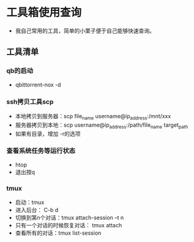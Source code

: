* 工具箱使用查询
- 我自己常用的工具，简单的小栗子便于自己能够快速查询。
** 工具清单
*** qb的启动
- qbittorrent-nox -d
*** ssh拷贝工具scp
- 本地拷贝到服务器：scp file_name username@ip_address:/mnt/xxx
- 服务器拷贝到本地：scp username@ip_address:/path/file_name target_path
- 如果有目录，增加 -r的选项
*** 查看系统任务等运行状态
- htop
- 退出按q
*** tmux
- 启动：tmux
- 进入后台： C-b d
- 切换到第n个对话：tmux attach-session –t n
- 只有一个对话的时候恢复对话： tmux attach
- 查看所有的对话：tmux list-session
